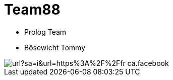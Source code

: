 = Team88

* Prolog Team
* Bösewicht Tommy

image::https://www.google.com/url?sa=i&url=https%3A%2F%2Ffr-ca.facebook.com%2FTeam-88-317215338300759%2F&psig=AOvVaw3Bh_2pLoehCIjADCxoQKT-&ust=1683192566398000&source=images&cd=vfe&ved=0CA4QjRxqFwoTCKi86ovr2P4CFQAAAAAdAAAAABAD[]

